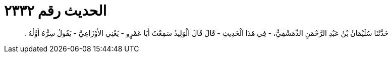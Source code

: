 
= الحديث رقم ٢٣٣٢

[quote.hadith]
حَدَّثَنَا سُلَيْمَانُ بْنُ عَبْدِ الرَّحْمَنِ الدِّمَشْقِيُّ، - فِي هَذَا الْحَدِيثِ - قَالَ قَالَ الْوَلِيدُ سَمِعْتُ أَبَا عَمْرٍو - يَعْنِي الأَوْزَاعِيَّ - يَقُولُ سِرُّهُ أَوَّلُهُ ‏.‏